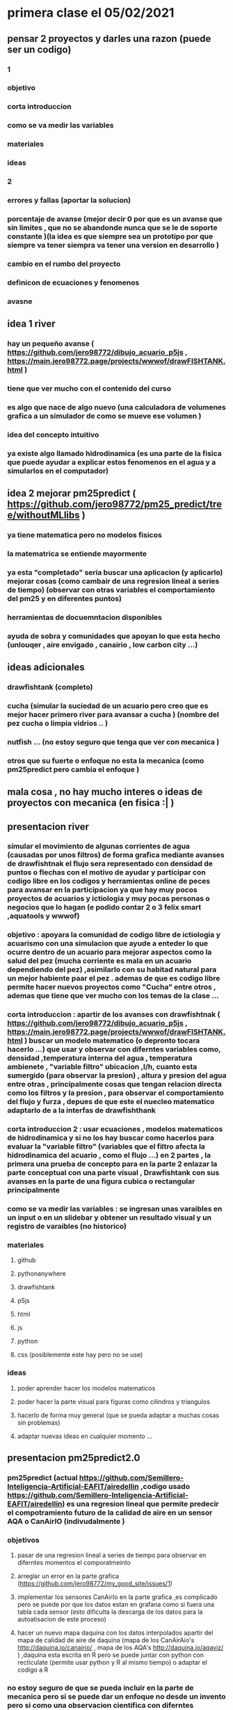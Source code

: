 * primera clase el 05/02/2021
** pensar 2 proyectos y darles una razon (puede ser un codigo) 
*** 1
*** objetivo
*** corta introduccion
*** como se va medir las variables
*** materiales
*** ideas
*** 2
*** errores y fallas (aportar la solucion)
*** porcentaje de avanse (mejor decir 0 por que es un avanse  que sin limites , que no se abandonde nunca que se le de soporte constante )(la idea es que siempre sea un prototipo por que siempre va tener siempra va tener una version en desarrollo )
*** cambio en el rumbo del proyecto
*** definicon de ecuaciones y fenomenos
*** avasne
** idea 1 river 
*** hay un pequeño avanse ( https://github.com/jero98772/dibujo_acuario_p5js , https://main.jero98772.page/projects/wwwof/drawFISHTANK.html )
*** tiene que ver mucho con el contenido del curso
*** es algo que nace de algo  nuevo (una calculadora de volumenes grafica a un simulador de como se mueve ese volumen )
*** idea del concepto intuitivo
*** ya existe algo llamado hidrodinamica (es una parte de la fisica que puede ayudar a explicar estos fenomenos en el agua y a simularlos en el computador)
**  idea 2 mejorar pm25predict  ( https://github.com/jero98772/pm25_predict/tree/withoutMLlibs )
*** ya tiene matematica pero no modelos fisicos
*** la matematrica se entiende mayormente
*** ya esta "completado" seria buscar una aplicacion (y aplicarlo) mejorar cosas (como cambair de una regresion lineal a series de tiempo) (observar con otras variables el comportamiento del pm25 y en diferentes puntos) 
*** herramientas de docuemntacion disponibles
*** ayuda de sobra y comunidades que apoyan lo que esta hecho (unlouqer , aire envigado , canairio , low carbon city ...)
** ideas adicionales 
*** drawfishtank (completo)
*** cucha (simular la suciedad de un acuario pero creo que es mejor hacer primero river para avansar a cucha ) (nombre del pez cucha o limpia vidrios .. )
*** nutfish ... (no estoy seguro que tenga que ver con mecanica ) 
*** otros que su fuerte o enfoque no esta la mecanica (como pm25predict pero cambia el enfoque )
** mala cosa , no hay mucho interes o ideas de proyectos con mecanica (en fisica :| )
** presentacion river
*** simular el movimiento de algunas corrientes de agua (causadas por unos filtros) de forma grafica  mediante avanses de drawfishtnak   el flujo sera representado con densidad de puntos o flechas con el motivo de ayudar y participar con codigo libre en los codigos y herramientas online de peces para avansar en la participacion ya que hay muy pocos proyectos de acuarios y ictiologia  y muy pocas personas o negocios que lo hagan (e podido contar 2 o 3 felix smart ,aquatools y wwwof)
*** objetivo : apoyara la comunidad de codigo libre de ictiologia y acuarismo con una simulacion que ayude a enteder lo que ocurre dentro de un acuario para mejorar aspectos como la salud del pez (mucha corriente es mala en un acuario dependiendo del pez) ,asimilarlo con su habitad natural para un mejor habiente paar el pez . ademas de que es codigo libre permite hacer nuevos proyectos  como "Cucha" entre otros , ademas que tiene que ver mucho con los temas de la clase ...
*** corta introduccion : apartir de los avanses con drawfishtnak  ( https://github.com/jero98772/dibujo_acuario_p5js , https://main.jero98772.page/projects/wwwof/drawFISHTANK.html ) buscar un modelo matematico (o depronto tocara hacerlo ...) que usar y observar con diferntes variables como, densidad ,temperatura interna del agua , temperatura ambienete , "variable filtro"  ubicacion  ,l/h, cuanto esta sumergido (para observar la presion) , altura y presion del agua entre otras , principalmente cosas que tengan relacion directa como los filtros  y la presion , para observar  el comportamiento del flujo y furza  , depues de que este el nuecleo matematico adaptarlo de a la interfas de drawfishthank
*** corta introduccion 2 : usar ecuaciones , modelos matematicos de hidrodinamica y si no los hay buscar como hacerlos para evaluar la "variable filtro" (variables que el filtro afecta la hidrodinamica del acuario , como el flujo ...) en 2 partes , la primera  una prueba de concepto para en la parte 2 enlazar la parte conceptual con una parte visual , Drawfishtank con sus avanses en la parte de una figura cubica o rectangular principalmente    
*** como se va medir las variables : se ingresan unas varaibles en un input o en un slidebar y obtener un resultado visual y un registro de varaibles (no historico) 
*** materiales 
**** github
**** pythonanywhere
**** drawfishtank
**** p5js
**** html 
**** js
**** python
**** css (posiblemente este hay pero no se use)
*** ideas
**** poder aprender hacer los modelos matematicos 
**** poder hacer la parte visual para figuras como cilindros y triangulos
**** hacerlo de forma muy general (que se pueda adaptar a muchas cosas sin problemas)
**** adaptar nuevas ideas en cualquier momento ...
** presentacion pm25predict2.0
*** pm25predict (actual https://github.com/Semillero-Inteligencia-Artificial-EAFIT/airedellin ,codigo usado  https://github.com/Semillero-Inteligencia-Artificial-EAFIT/airedellin)  es una regresion lineal que permite predecir el compotramiento futuro de la calidad de aire en un sensor AQA o CanAirIO (indivudalmente )
*** objetivos 
**** pasar de una regresion lineal a series de tiempo  para observar en diferntes momentos el comporatmeinto
**** arreglar un error en la parte grafica (https://github.com/jero98772/my_good_site/issues/1)
**** implementar los sensores CanAirIo en la parte  grafica ,es complicado pero se puede por que los datos estan en grafana como si fuera una tabla cada sensor (esto dificulta la descarga de los datos para la autoatisacion de este proceso) 
**** hacer un nuevo mapa daquina con los datos interpolados apartir del mapa de calidad de aire de daquina (mapa de los CanAirAio's http://daquina.io/canairio/  , mapa de los AQA's http://daquina.io/aqaviz/ ) ,daquina esta escrita en R pero se puede juntar con python con recticulate (permite usar python y R al mismo tiempo) o  adaptar el codigo a R
*** no estoy seguro de que se pueda incluir en la parte de mecanica  pero si se puede dar un enfoque no desde un invento pero si como una observacion cientifica con diferntes variables como temperatura , humedad, altutura , sonido , tiempo ...
*** segun wikipedia "estudia y analiza el movimiento y reposo de los cuerpos, y su evolución en el tiempo, bajo la acción de fuerzas" ( https://es.wikipedia.org/wiki/Mec%C3%A1nica ) si  se puede usar pm25predict pero no con el efoque de predecir en el tiempo (X) el pm25 (Y), observar el comportamiento futuro del pm25 relacionado a humendad , temperatura , sonido ... obtener una hipoestis y demostrar por que  como un metodo cientifico
*** los datos seran obtenidos de los sensores AQA's o CanAirIo's
* reunion entre integrantes del grupo para hablar del proyecto 13/02/2021
